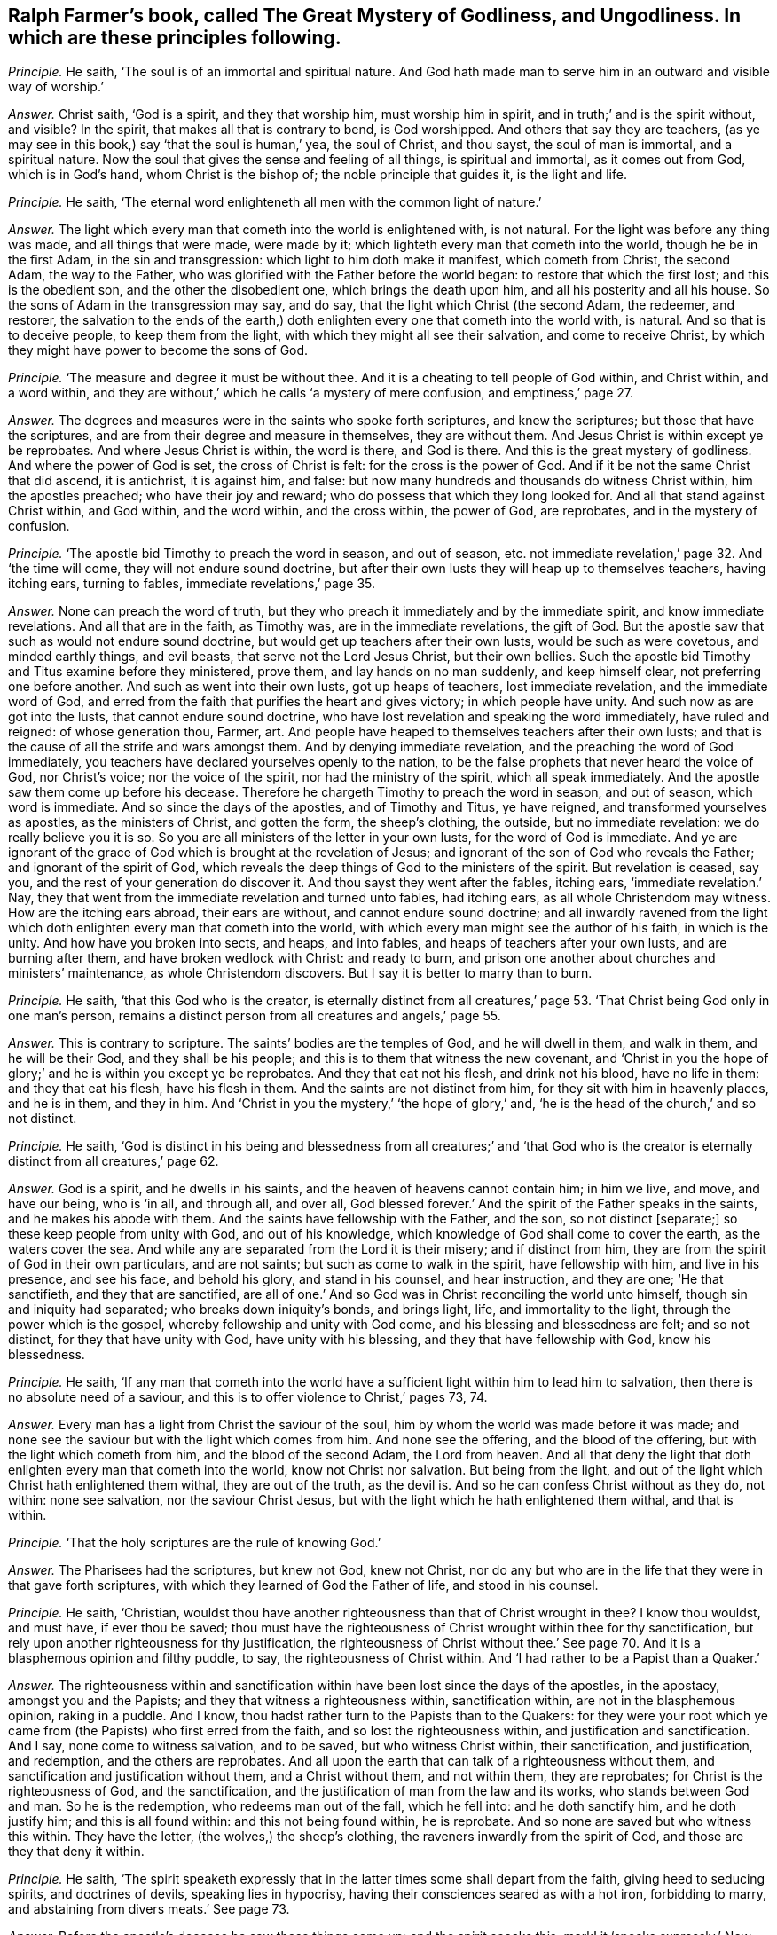 [#ch-43.style-blurb, short="The Great Mystery of Godliness, and Ungodliness"]
== Ralph Farmer`'s book, called [.book-title]#The Great Mystery of Godliness, and Ungodliness.# In which are these principles following.

[.discourse-part]
_Principle._ He saith, '`The soul is of an immortal and spiritual nature.
And God hath made man to serve him in an outward and visible way of worship.`'

[.discourse-part]
_Answer._ Christ saith, '`God is a spirit, and they that worship him,
must worship him in spirit, and in truth;`' and is the spirit without, and visible?
In the spirit, that makes all that is contrary to bend, is God worshipped.
And others that say they are teachers,
(as ye may see in this book,) say '`that the soul is human,`' yea, the soul of Christ,
and thou sayst, the soul of man is immortal, and a spiritual nature.
Now the soul that gives the sense and feeling of all things, is spiritual and immortal,
as it comes out from God, which is in God`'s hand, whom Christ is the bishop of;
the noble principle that guides it, is the light and life.

[.discourse-part]
_Principle._ He saith, '`The eternal word enlighteneth all men with the common light of nature.`'

[.discourse-part]
_Answer._ The light which every man that cometh into the world is enlightened with,
is not natural.
For the light was before any thing was made, and all things that were made,
were made by it; which lighteth every man that cometh into the world,
though he be in the first Adam, in the sin and transgression:
which light to him doth make it manifest, which cometh from Christ, the second Adam,
the way to the Father, who was glorified with the Father before the world began:
to restore that which the first lost; and this is the obedient son,
and the other the disobedient one, which brings the death upon him,
and all his posterity and all his house.
So the sons of Adam in the transgression may say, and do say,
that the light which Christ (the second Adam, the redeemer, and restorer,
the salvation to the ends of the earth,) doth enlighten
every one that cometh into the world with,
is natural.
And so that is to deceive people, to keep them from the light,
with which they might all see their salvation, and come to receive Christ,
by which they might have power to become the sons of God.

[.discourse-part]
_Principle._ '`The measure and degree it must be without thee.
And it is a cheating to tell people of God within, and Christ within, and a word within,
and they are without,`' which he calls '`a mystery of mere confusion,
and emptiness,`' page 27.

[.discourse-part]
_Answer._ The degrees and measures were in the saints who spoke forth scriptures,
and knew the scriptures; but those that have the scriptures,
and are from their degree and measure in themselves, they are without them.
And Jesus Christ is within except ye be reprobates.
And where Jesus Christ is within, the word is there, and God is there.
And this is the great mystery of godliness.
And where the power of God is set, the cross of Christ is felt:
for the cross is the power of God.
And if it be not the same Christ that did ascend, it is antichrist, it is against him,
and false: but now many hundreds and thousands do witness Christ within,
him the apostles preached; who have their joy and reward;
who do possess that which they long looked for.
And all that stand against Christ within, and God within, and the word within,
and the cross within, the power of God, are reprobates, and in the mystery of confusion.

[.discourse-part]
_Principle._ '`The apostle bid Timothy to preach the word in season, and out of season,
etc. not immediate revelation,`' page 32. And '`the time will come,
they will not endure sound doctrine,
but after their own lusts they will heap up to themselves teachers, having itching ears,
turning to fables, immediate revelations,`' page 35.

[.discourse-part]
_Answer._ None can preach the word of truth,
but they who preach it immediately and by the immediate spirit,
and know immediate revelations.
And all that are in the faith, as Timothy was, are in the immediate revelations,
the gift of God.
But the apostle saw that such as would not endure sound doctrine,
but would get up teachers after their own lusts, would be such as were covetous,
and minded earthly things, and evil beasts, that serve not the Lord Jesus Christ,
but their own bellies.
Such the apostle bid Timothy and Titus examine before they ministered, prove them,
and lay hands on no man suddenly, and keep himself clear,
not preferring one before another.
And such as went into their own lusts, got up heaps of teachers,
lost immediate revelation, and the immediate word of God,
and erred from the faith that purifies the heart and gives victory;
in which people have unity.
And such now as are got into the lusts, that cannot endure sound doctrine,
who have lost revelation and speaking the word immediately, have ruled and reigned:
of whose generation thou, Farmer, art.
And people have heaped to themselves teachers after their own lusts;
and that is the cause of all the strife and wars amongst them.
And by denying immediate revelation, and the preaching the word of God immediately,
you teachers have declared yourselves openly to the nation,
to be the false prophets that never heard the voice of God, nor Christ`'s voice;
nor the voice of the spirit, nor had the ministry of the spirit,
which all speak immediately.
And the apostle saw them come up before his decease.
Therefore he chargeth Timothy to preach the word in season, and out of season,
which word is immediate.
And so since the days of the apostles, and of Timothy and Titus, ye have reigned,
and transformed yourselves as apostles, as the ministers of Christ, and gotten the form,
the sheep`'s clothing, the outside, but no immediate revelation:
we do really believe you it is so.
So you are all ministers of the letter in your own lusts,
for the word of God is immediate.
And ye are ignorant of the grace of God which is brought at the revelation of Jesus;
and ignorant of the son of God who reveals the Father; and ignorant of the spirit of God,
which reveals the deep things of God to the ministers of the spirit.
But revelation is ceased, say you, and the rest of your generation do discover it.
And thou sayst they went after the fables, itching ears, '`immediate revelation.`' Nay,
they that went from the immediate revelation and turned unto fables, had itching ears,
as all whole Christendom may witness.
How are the itching ears abroad, their ears are without,
and cannot endure sound doctrine;
and all inwardly ravened from the light which doth
enlighten every man that cometh into the world,
with which every man might see the author of his faith, in which is the unity.
And how have you broken into sects, and heaps, and into fables,
and heaps of teachers after your own lusts, and are burning after them,
and have broken wedlock with Christ: and ready to burn,
and prison one another about churches and ministers`' maintenance,
as whole Christendom discovers.
But I say it is better to marry than to burn.

[.discourse-part]
_Principle._ He saith, '`that this God who is the creator,
is eternally distinct from all creatures,`' page 53.
'`That Christ being God only in one man`'s person,
remains a distinct person from all creatures and angels,`' page 55.

[.discourse-part]
_Answer._ This is contrary to scripture.
The saints`' bodies are the temples of God, and he will dwell in them, and walk in them,
and he will be their God, and they shall be his people;
and this is to them that witness the new covenant,
and '`Christ in you the hope of glory;`' and he is within you except ye be reprobates.
And they that eat not his flesh, and drink not his blood, have no life in them:
and they that eat his flesh, have his flesh in them.
And the saints are not distinct from him, for they sit with him in heavenly places,
and he is in them, and they in him.
And '`Christ in you the mystery,`' '`the hope of glory,`' and,
'`he is the head of the church,`' and so not distinct.

[.discourse-part]
_Principle._ He saith,
'`God is distinct in his being and blessedness from all creatures;`' and '`that
God who is the creator is eternally distinct from all creatures,`' page 62.

[.discourse-part]
_Answer._ God is a spirit, and he dwells in his saints,
and the heaven of heavens cannot contain him; in him we live, and move,
and have our being, who is '`in all, and through all, and over all,
God blessed forever.`' And the spirit of the Father speaks in the saints,
and he makes his abode with them.
And the saints have fellowship with the Father, and the son, so not distinct +++[+++separate;]
so these keep people from unity with God, and out of his knowledge,
which knowledge of God shall come to cover the earth, as the waters cover the sea.
And while any are separated from the Lord it is their misery; and if distinct from him,
they are from the spirit of God in their own particulars, and are not saints;
but such as come to walk in the spirit, have fellowship with him,
and live in his presence, and see his face, and behold his glory,
and stand in his counsel, and hear instruction, and they are one; '`He that sanctifieth,
and they that are sanctified,
are all of one.`' And so God was in Christ reconciling the world unto himself,
though sin and iniquity had separated; who breaks down iniquity`'s bonds,
and brings light, life, and immortality to the light,
through the power which is the gospel, whereby fellowship and unity with God come,
and his blessing and blessedness are felt; and so not distinct,
for they that have unity with God, have unity with his blessing,
and they that have fellowship with God, know his blessedness.

[.discourse-part]
_Principle._ He saith,
'`If any man that cometh into the world have a sufficient
light within him to lead him to salvation,
then there is no absolute need of a saviour,
and this is to offer violence to Christ,`' pages 73, 74.

[.discourse-part]
_Answer._ Every man has a light from Christ the saviour of the soul,
him by whom the world was made before it was made;
and none see the saviour but with the light which comes from him.
And none see the offering, and the blood of the offering,
but with the light which cometh from him, and the blood of the second Adam,
the Lord from heaven.
And all that deny the light that doth enlighten every man that cometh into the world,
know not Christ nor salvation.
But being from the light, and out of the light which Christ hath enlightened them withal,
they are out of the truth, as the devil is.
And so he can confess Christ without as they do, not within: none see salvation,
nor the saviour Christ Jesus, but with the light which he hath enlightened them withal,
and that is within.

[.discourse-part]
_Principle._ '`That the holy scriptures are the rule of knowing God.`'

[.discourse-part]
_Answer._ The Pharisees had the scriptures, but knew not God, knew not Christ,
nor do any but who are in the life that they were in that gave forth scriptures,
with which they learned of God the Father of life, and stood in his counsel.

[.discourse-part]
_Principle._ He saith, '`Christian,
wouldst thou have another righteousness than that of Christ wrought in thee?
I know thou wouldst, and must have, if ever thou be saved;
thou must have the righteousness of Christ wrought within thee for thy sanctification,
but rely upon another righteousness for thy justification,
the righteousness of Christ without thee.`' See page 70.
And it is a blasphemous opinion and filthy puddle,
to say, the righteousness of Christ within.
And '`I had rather to be a Papist than a Quaker.`'

[.discourse-part]
_Answer._ The righteousness within and sanctification within
have been lost since the days of the apostles,
in the apostacy, amongst you and the Papists;
and they that witness a righteousness within, sanctification within,
are not in the blasphemous opinion, raking in a puddle.
And I know, thou hadst rather turn to the Papists than to the Quakers:
for they were your root which ye came from (the Papists) who first erred from the faith,
and so lost the righteousness within, and justification and sanctification.
And I say, none come to witness salvation, and to be saved,
but who witness Christ within, their sanctification, and justification, and redemption,
and the others are reprobates.
And all upon the earth that can talk of a righteousness without them,
and sanctification and justification without them, and a Christ without them,
and not within them, they are reprobates; for Christ is the righteousness of God,
and the sanctification, and the justification of man from the law and its works,
who stands between God and man.
So he is the redemption, who redeems man out of the fall, which he fell into:
and he doth sanctify him, and he doth justify him; and this is all found within:
and this not being found within, he is reprobate.
And so none are saved but who witness this within.
They have the letter, (the wolves,) the sheep`'s clothing,
the raveners inwardly from the spirit of God, and those are they that deny it within.

[.discourse-part]
_Principle._ He saith,
'`The spirit speaketh expressly that in the latter
times some shall depart from the faith,
giving heed to seducing spirits, and doctrines of devils, speaking lies in hypocrisy,
having their consciences seared as with a hot iron, forbidding to marry,
and abstaining from divers meats.`' See page 73.

[.discourse-part]
_Answer._ Before the apostle`'s decease he saw these things come up: and the spirit speaks this;
mark! it '`speaks expressly.`' Now since the apostle`'s
decease the things have been fulfilled;
the faith hath been departed from, the unity among all Christians hath been lost,
in all Christendom; on heaps have they all run,
destroying one another about the scriptures, churches, ministry, yea, for maintenance;
from the spirit ye have departed in speaking, so out of the unity of it,
which is the bond of peace, which would have kept peace in all Christendom;
it would have kept all the professors of Christ in peace, and in it is the unity.
From that ye have ravened, you and the Papists, and all sects upon the earth.
So some are forbidding meats, and forbidding to marry,
whose consciences are seared as with a hot iron: the devil`'s doctrine:
speaking lies in hypocrisy, and giving heed to seducing spirits.
You are the spirits that are inwardly ravened from the spirit of God,
that deny immediate revelation, and hearing the voice of God immediately;
these are the seducing spirits, and keep all people in the burning and heating lusts,
from the marriage of the Lamb; all the seducing spirits do this that deny revelation,
immediate inspiration, and hearing the voice of God immediately from heaven now as ever.
And therefore their fruits declare they are burning one against another,
destroying one another about their religion and ministry,
their consciences seared as with a hot iron, tenderness lost and gone, destroying people,
and casting into prison for their bellies, for maintenance, for tithes.
So ye have got up your church, which was a mass-house, and tithes,
and sprinkling infants, who have had the time of compelling others to worship.
But the day is breaking, the light is springing, life is rising, and glory is appearing,
your torment is coming, and you can be no longer hid.

[.discourse-part]
_Principle._ He saith, '`Beware of false prophets; there shall be false prophets among the people,
who shall bring in damnable heresies, denying the Lord that bought them,
bringing upon themselves swift destruction, and many shall follow their pernicious ways,
by reason of whom the way of truth shall be evil spoken of.
As Jannes and Jambres withstood Moses, so do these resist the truth:
but they shall proceed no further; for their folly shall be made manifest to all men,
as theirs was.`'

[.discourse-part]
_Answer._ Christ said to his apostles that antichrist should come,
and false prophets should arise,
and before their decease they saw they were come already, as Peter and John declare,
whereby they knew it was the last time.
And they went forth from them,
(the apostles,) and in the Revelations it is said the whole world went after them,
that the nations came to be like waters, and the peoples waters,
and their tongues waters, and multitudes waters; so many followed their pernicious ways,
by whom the way of truth hath been evil spoken of, by you and them both.
And they brought up the damnable heresy: and are as Jannes and Jambres,
being men of corrupt minds, and reprobates concerning the faith.
But they shall proceed no further, for now is their folly made manifest,
and shall be made manifest to all men.
Doth not the very heathens cry out against Christendom, of the hardness of their hearts,
and of their unrighteous dealings and actions?
And you that are called christians have caused the way of truth to be evil spoken of.
Is not the damnable heresy among you?
Are not you run into all heathenish ways, who have set up temples, and tithes,
and priests, and schools, and colleges, and never heard the voice of God, as ye confess,
as may be seen in this book?
Is not all this trumpery and trash, and these fables come up among the Papists and you,
since the days of the apostles?
And do not you deny the light that doth enlighten every man that cometh into the world?
the grace of God which brings salvation, which hath appeared unto all men,
to bring every man to a teacher?
And doth any one know the Lord that bought him,
but who owns the light that doth enlighten every man that cometh into the world?
Do not all deny the Lord that bought them that deny the light?
Do any see the Lord, and his blood that bought them, and purchased them,
but with the light that cometh from him?
And are not you all as Jannes and Jambres that withstood
Moses to have kept the people in Egypt?
Are not you all denying the light that doth enlighten
every one that cometh into the world?
And were not all they that inwardly ravened, who got the sheep`'s clothing,
who Christ said should come, and the apostles saw were come, who went forth from them,
and whom the whole world went after; were not all these in the witchcraft, sorcery,
enchantment, necromancy?
Are not they wizards, familiar spirits,
and witches that deny the light that doth enlighten every one that cometh into the world?
Have not Babylon, the mother of harlots, beast, false prophet, unclean spirits, dragon,
antichrists, and all deceivers been up since the days of the apostles?
And hath not this been the mystery of iniquity,
which hath ruled since the days of the apostles, that cries,
'`prophecy is ceased,`' and slays the prophets,
and makes war against them that keep the commands of God,
and calls the scriptures '`the law and the testimony,`'
and makes war against them that have the law in their hearts,
and the spirit of prophecy?
And hast not thou manifested thyself to be of this number,
and of the stock of the great whore, that hath drunk the blood of the saints,
and martyrs, and prophets?

[.discourse-part]
_Principle._ Art not thou crying to magistrates, '`Help;
stop the mouths of blasphemers?`' in page 23. And stirring up the zeal of the magistrates,
and showing them the zeal of the Jews`' magistrates;
'`how they did tear their clothes off at blasphemers,`' in thy 31st page; and sayst,
'`thou could rejoice that they would breathe such
an air throughout all the English quarters,
and wouldst not that the Quakers should have countenance from the magistrates.`'

[.discourse-part]
_Answer._ Now thou hast made thyself manifest, that thou hast not the spiritual weapons;
and thou mayst well deny immediate revelations.
Was it not in all ages such as pretended to be ministers,
and had not the life that gave forth scriptures, that called to the magistrates,
to stop the mouths of blasphemers?
Was not the mouth of the priests against Christ to the rulers at the council?
And against the apostles, and against the prophets?
and it is your mouth now to your magistrates in the apostacy since the days of the apostles.
But do you think that the magistrates will let you get atop of their backs,
and gallop upon them, to be their executioners?
If ye be ministers that have the spirit of God, stop the mouths of the gainsayers,
for never did the apostles nor the church wrestle against flesh and blood;
but they struck at the power that captivated the creatures,
to the intent that the creatures might come into the liberty of the sons of God.
But thy fruits have stunk about thee, and your fruits.
How barbarously have the saints and true Christians in the spirit, been used among you!
And so they that make war against the saints,
are such as have inwardly ravened from the spirit, and so got the sheep`'s clothing,
and turned against them that had the spirit of God:
ravened from the spirit of God inwardly, lost the spiritual weapons,
and had only the sheep`'s clothing,
and that would not carry them out in the time of need,
and so were fain to fly to magistrates, to carnal weapons.
And so by this means, in all ages,
the righteous have been slain by them that had the scriptures,
but were from the spirit that gave them forth;
and all the saints upon the earth have been slain by them
that have been from that of God in their own particulars;
which now is awakened, by which men come to be turned unto God.
And so you now,
that deny the light that doth enlighten every one that cometh into the world,
that preach, men should have sin while they be upon earth, and the body of it,
and imperfection, are such as have led people captive all their lifetime,
with the form of godliness without the power; and have kept people in spiritual Egypt,
Sodom, and Gomorrah, in filthiness and darkness,
where Christ was crucified by them whose ears were stopped to that of God in them,
and that was spiritual Egypt.
And so, all you that are inwardly ravened from the spirit of God in your own particulars,
that have a form of godliness, but deny the power,
that are ravened inwardly from that of God;
ye are likely to be reprobated concerning the faith;
ye are not likely to lead people to the knowledge of the truth,
but to keep them in the divers lusts, laden with their sins, and '`always learning,
never able to come to the knowledge of truth.`' There are all the witchcraft,
and sorcery, and enchantments, and familiar spirits;
among such as deny the light which doth enlighten every one that cometh into the world.

And as for thy lies, and all thy slanders, and revilings, they will be thy own clothing,
and wear thy own garments thou must;
and they will cover thee in darkness in the day of thy judgment,
when thy works are tried with fire; the witness in thy conscience shall answer,
I am a friend to thy soul.
And thy shame, and folly, and wickedness thou hast published to the nation.
All sober people see thy folly;
and thy silence had been better to have preached thee a sober man.
But novices and fools must utter their folly.
And the truth is gone over you,
and thou shalt feel it one day when thou and thy works are tried with the fire.
And eternally shalt thou witness, they are judged and condemned.
